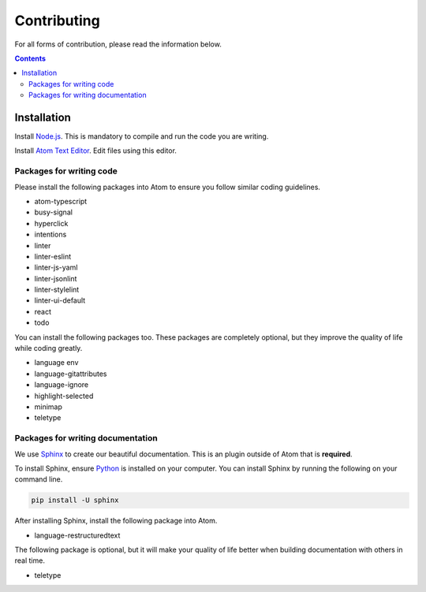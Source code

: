 ============
Contributing
============

.. TODO: Write documentation of how to comment.
.. TODO: Write documentation of how to import packages.

For all forms of contribution, please read the information below.

.. contents:: Contents
  :local:

Installation
------------

Install Node.js_. This is mandatory to compile and run the code you are writing.

Install `Atom Text Editor`_. Edit files using this editor.

Packages for writing code
^^^^^^^^^^^^^^^^^^^^^^^^^

Please install the following packages into Atom to ensure you follow similar coding guidelines.

- atom-typescript
- busy-signal
- hyperclick
- intentions
- linter
- linter-eslint
- linter-js-yaml
- linter-jsonlint
- linter-stylelint
- linter-ui-default
- react
- todo

You can install the following packages too. These packages are completely optional, but they improve the quality of life while coding greatly.

- language env
- language-gitattributes
- language-ignore
- highlight-selected
- minimap
- teletype

Packages for writing documentation
^^^^^^^^^^^^^^^^^^^^^^^^^^^^^^^^^^

We use Sphinx_ to create our beautiful documentation. This is an plugin outside of Atom that is **required**.

To install Sphinx, ensure Python_ is installed on your computer. You can install Sphinx by running the following on your command line.

.. code-block:: bash

  pip install -U sphinx

After installing Sphinx, install the following package into Atom.

- language-restructuredtext

The following package is optional, but it will make your quality of life better when building documentation with others in real time.

- teletype

.. _Node.js: https://nodejs.org/en/
.. _Atom Text Editor: https://atom.io/
.. _Python: https://www.python.org/downloads/
.. _Sphinx: http://www.sphinx-doc.org/en/master/
